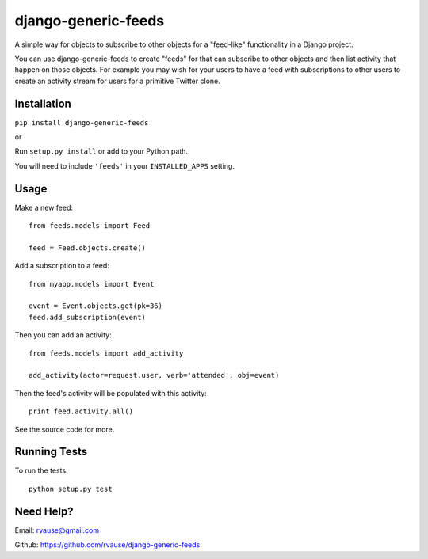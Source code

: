 ====================
django-generic-feeds
====================

A simple way for objects to subscribe to other objects for a "feed-like"
functionality in a Django project.

You can use django-generic-feeds to create "feeds" for that can subscribe to
other objects and then list activity that happen on those objects. For example
you may wish for your users to have a feed with subscriptions to other users
to create an activity stream for users for a primitive Twitter clone.


.. image:: https://travis-ci.org/rvause/django-generic-feeds.png?branch=master


Installation
============

``pip install django-generic-feeds``

or

Run ``setup.py install`` or add to your Python path.


You will need to include ``'feeds'`` in your ``INSTALLED_APPS`` setting.


Usage
=====

Make a new feed::

    from feeds.models import Feed

    feed = Feed.objects.create()


Add a subscription to a feed::

    from myapp.models import Event

    event = Event.objects.get(pk=36)
    feed.add_subscription(event)


Then you can add an activity::

    from feeds.models import add_activity

    add_activity(actor=request.user, verb='attended', obj=event)


Then the feed's activity will be populated with this activity::

    print feed.activity.all()


See the source code for more.


Running Tests
=============

To run the tests::

    python setup.py test


Need Help?
==========

Email: rvause@gmail.com

Github: https://github.com/rvause/django-generic-feeds
